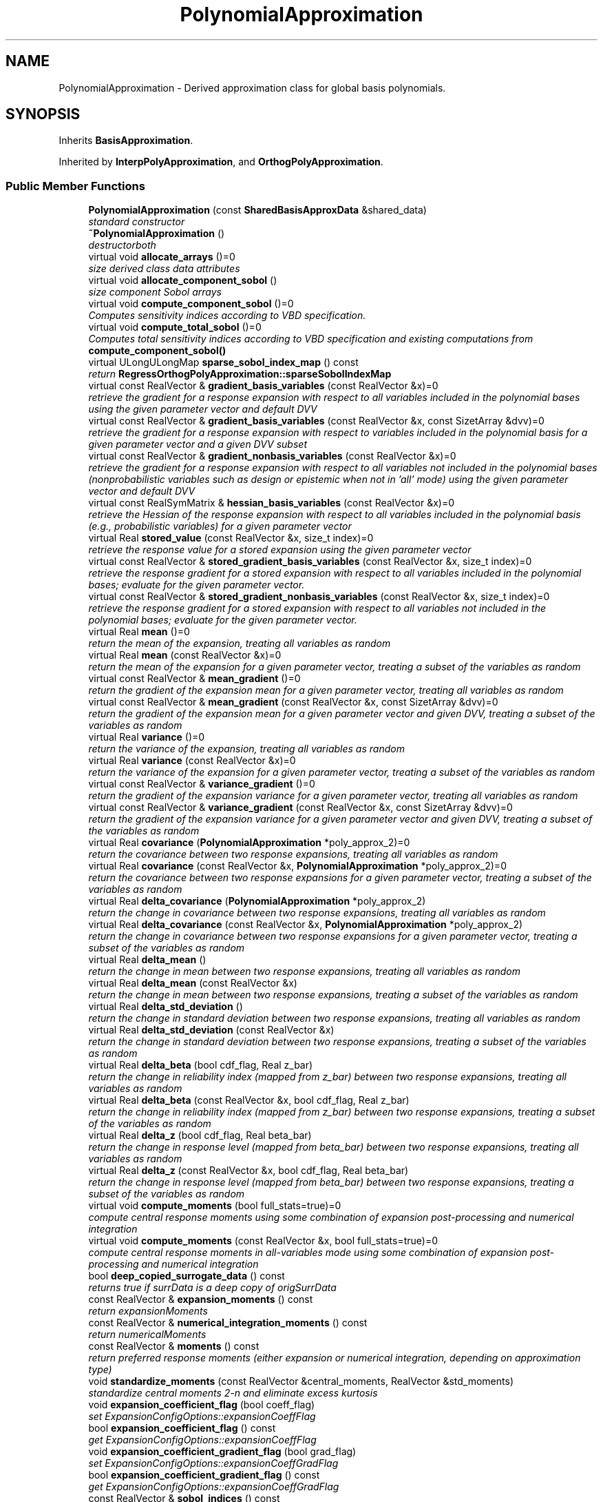 .TH "PolynomialApproximation" 3 "Wed Dec 27 2017" "Version Version 1.0" "PECOS" \" -*- nroff -*-
.ad l
.nh
.SH NAME
PolynomialApproximation \- Derived approximation class for global basis polynomials\&.  

.SH SYNOPSIS
.br
.PP
.PP
Inherits \fBBasisApproximation\fP\&.
.PP
Inherited by \fBInterpPolyApproximation\fP, and \fBOrthogPolyApproximation\fP\&.
.SS "Public Member Functions"

.in +1c
.ti -1c
.RI "\fBPolynomialApproximation\fP (const \fBSharedBasisApproxData\fP &shared_data)"
.br
.RI "\fIstandard constructor \fP"
.ti -1c
.RI "\fB~PolynomialApproximation\fP ()"
.br
.RI "\fIdestructorboth \fP"
.ti -1c
.RI "virtual void \fBallocate_arrays\fP ()=0"
.br
.RI "\fIsize derived class data attributes \fP"
.ti -1c
.RI "virtual void \fBallocate_component_sobol\fP ()"
.br
.RI "\fIsize component Sobol arrays \fP"
.ti -1c
.RI "virtual void \fBcompute_component_sobol\fP ()=0"
.br
.RI "\fIComputes sensitivity indices according to VBD specification\&. \fP"
.ti -1c
.RI "virtual void \fBcompute_total_sobol\fP ()=0"
.br
.RI "\fIComputes total sensitivity indices according to VBD specification and existing computations from \fBcompute_component_sobol()\fP \fP"
.ti -1c
.RI "virtual ULongULongMap \fBsparse_sobol_index_map\fP () const "
.br
.RI "\fIreturn \fBRegressOrthogPolyApproximation::sparseSobolIndexMap\fP \fP"
.ti -1c
.RI "virtual const RealVector & \fBgradient_basis_variables\fP (const RealVector &x)=0"
.br
.RI "\fIretrieve the gradient for a response expansion with respect to all variables included in the polynomial bases using the given parameter vector and default DVV \fP"
.ti -1c
.RI "virtual const RealVector & \fBgradient_basis_variables\fP (const RealVector &x, const SizetArray &dvv)=0"
.br
.RI "\fIretrieve the gradient for a response expansion with respect to variables included in the polynomial basis for a given parameter vector and a given DVV subset \fP"
.ti -1c
.RI "virtual const RealVector & \fBgradient_nonbasis_variables\fP (const RealVector &x)=0"
.br
.RI "\fIretrieve the gradient for a response expansion with respect to all variables not included in the polynomial bases (nonprobabilistic variables such as design or epistemic when not in 'all' mode) using the given parameter vector and default DVV \fP"
.ti -1c
.RI "virtual const RealSymMatrix & \fBhessian_basis_variables\fP (const RealVector &x)=0"
.br
.RI "\fIretrieve the Hessian of the response expansion with respect to all variables included in the polynomial basis (e\&.g\&., probabilistic variables) for a given parameter vector \fP"
.ti -1c
.RI "virtual Real \fBstored_value\fP (const RealVector &x, size_t index)=0"
.br
.RI "\fIretrieve the response value for a stored expansion using the given parameter vector \fP"
.ti -1c
.RI "virtual const RealVector & \fBstored_gradient_basis_variables\fP (const RealVector &x, size_t index)=0"
.br
.RI "\fIretrieve the response gradient for a stored expansion with respect to all variables included in the polynomial bases; evaluate for the given parameter vector\&. \fP"
.ti -1c
.RI "virtual const RealVector & \fBstored_gradient_nonbasis_variables\fP (const RealVector &x, size_t index)=0"
.br
.RI "\fIretrieve the response gradient for a stored expansion with respect to all variables not included in the polynomial bases; evaluate for the given parameter vector\&. \fP"
.ti -1c
.RI "virtual Real \fBmean\fP ()=0"
.br
.RI "\fIreturn the mean of the expansion, treating all variables as random \fP"
.ti -1c
.RI "virtual Real \fBmean\fP (const RealVector &x)=0"
.br
.RI "\fIreturn the mean of the expansion for a given parameter vector, treating a subset of the variables as random \fP"
.ti -1c
.RI "virtual const RealVector & \fBmean_gradient\fP ()=0"
.br
.RI "\fIreturn the gradient of the expansion mean for a given parameter vector, treating all variables as random \fP"
.ti -1c
.RI "virtual const RealVector & \fBmean_gradient\fP (const RealVector &x, const SizetArray &dvv)=0"
.br
.RI "\fIreturn the gradient of the expansion mean for a given parameter vector and given DVV, treating a subset of the variables as random \fP"
.ti -1c
.RI "virtual Real \fBvariance\fP ()=0"
.br
.RI "\fIreturn the variance of the expansion, treating all variables as random \fP"
.ti -1c
.RI "virtual Real \fBvariance\fP (const RealVector &x)=0"
.br
.RI "\fIreturn the variance of the expansion for a given parameter vector, treating a subset of the variables as random \fP"
.ti -1c
.RI "virtual const RealVector & \fBvariance_gradient\fP ()=0"
.br
.RI "\fIreturn the gradient of the expansion variance for a given parameter vector, treating all variables as random \fP"
.ti -1c
.RI "virtual const RealVector & \fBvariance_gradient\fP (const RealVector &x, const SizetArray &dvv)=0"
.br
.RI "\fIreturn the gradient of the expansion variance for a given parameter vector and given DVV, treating a subset of the variables as random \fP"
.ti -1c
.RI "virtual Real \fBcovariance\fP (\fBPolynomialApproximation\fP *poly_approx_2)=0"
.br
.RI "\fIreturn the covariance between two response expansions, treating all variables as random \fP"
.ti -1c
.RI "virtual Real \fBcovariance\fP (const RealVector &x, \fBPolynomialApproximation\fP *poly_approx_2)=0"
.br
.RI "\fIreturn the covariance between two response expansions for a given parameter vector, treating a subset of the variables as random \fP"
.ti -1c
.RI "virtual Real \fBdelta_covariance\fP (\fBPolynomialApproximation\fP *poly_approx_2)"
.br
.RI "\fIreturn the change in covariance between two response expansions, treating all variables as random \fP"
.ti -1c
.RI "virtual Real \fBdelta_covariance\fP (const RealVector &x, \fBPolynomialApproximation\fP *poly_approx_2)"
.br
.RI "\fIreturn the change in covariance between two response expansions for a given parameter vector, treating a subset of the variables as random \fP"
.ti -1c
.RI "virtual Real \fBdelta_mean\fP ()"
.br
.RI "\fIreturn the change in mean between two response expansions, treating all variables as random \fP"
.ti -1c
.RI "virtual Real \fBdelta_mean\fP (const RealVector &x)"
.br
.RI "\fIreturn the change in mean between two response expansions, treating a subset of the variables as random \fP"
.ti -1c
.RI "virtual Real \fBdelta_std_deviation\fP ()"
.br
.RI "\fIreturn the change in standard deviation between two response expansions, treating all variables as random \fP"
.ti -1c
.RI "virtual Real \fBdelta_std_deviation\fP (const RealVector &x)"
.br
.RI "\fIreturn the change in standard deviation between two response expansions, treating a subset of the variables as random \fP"
.ti -1c
.RI "virtual Real \fBdelta_beta\fP (bool cdf_flag, Real z_bar)"
.br
.RI "\fIreturn the change in reliability index (mapped from z_bar) between two response expansions, treating all variables as random \fP"
.ti -1c
.RI "virtual Real \fBdelta_beta\fP (const RealVector &x, bool cdf_flag, Real z_bar)"
.br
.RI "\fIreturn the change in reliability index (mapped from z_bar) between two response expansions, treating a subset of the variables as random \fP"
.ti -1c
.RI "virtual Real \fBdelta_z\fP (bool cdf_flag, Real beta_bar)"
.br
.RI "\fIreturn the change in response level (mapped from beta_bar) between two response expansions, treating all variables as random \fP"
.ti -1c
.RI "virtual Real \fBdelta_z\fP (const RealVector &x, bool cdf_flag, Real beta_bar)"
.br
.RI "\fIreturn the change in response level (mapped from beta_bar) between two response expansions, treating a subset of the variables as random \fP"
.ti -1c
.RI "virtual void \fBcompute_moments\fP (bool full_stats=true)=0"
.br
.RI "\fIcompute central response moments using some combination of expansion post-processing and numerical integration \fP"
.ti -1c
.RI "virtual void \fBcompute_moments\fP (const RealVector &x, bool full_stats=true)=0"
.br
.RI "\fIcompute central response moments in all-variables mode using some combination of expansion post-processing and numerical integration \fP"
.ti -1c
.RI "bool \fBdeep_copied_surrogate_data\fP () const "
.br
.RI "\fIreturns true if surrData is a deep copy of origSurrData \fP"
.ti -1c
.RI "const RealVector & \fBexpansion_moments\fP () const "
.br
.RI "\fIreturn expansionMoments \fP"
.ti -1c
.RI "const RealVector & \fBnumerical_integration_moments\fP () const "
.br
.RI "\fIreturn numericalMoments \fP"
.ti -1c
.RI "const RealVector & \fBmoments\fP () const "
.br
.RI "\fIreturn preferred response moments (either expansion or numerical integration, depending on approximation type) \fP"
.ti -1c
.RI "void \fBstandardize_moments\fP (const RealVector &central_moments, RealVector &std_moments)"
.br
.RI "\fIstandardize central moments 2-n and eliminate excess kurtosis \fP"
.ti -1c
.RI "void \fBexpansion_coefficient_flag\fP (bool coeff_flag)"
.br
.RI "\fIset ExpansionConfigOptions::expansionCoeffFlag \fP"
.ti -1c
.RI "bool \fBexpansion_coefficient_flag\fP () const "
.br
.RI "\fIget ExpansionConfigOptions::expansionCoeffFlag \fP"
.ti -1c
.RI "void \fBexpansion_coefficient_gradient_flag\fP (bool grad_flag)"
.br
.RI "\fIset ExpansionConfigOptions::expansionCoeffGradFlag \fP"
.ti -1c
.RI "bool \fBexpansion_coefficient_gradient_flag\fP () const "
.br
.RI "\fIget ExpansionConfigOptions::expansionCoeffGradFlag \fP"
.ti -1c
.RI "const RealVector & \fBsobol_indices\fP () const "
.br
.RI "\fIreturn sobolIndices \fP"
.ti -1c
.RI "const RealVector & \fBtotal_sobol_indices\fP () const "
.br
.RI "\fIreturn totalSobolIndices \fP"
.in -1c
.SS "Protected Member Functions"

.in +1c
.ti -1c
.RI "void \fBsurrogate_data\fP (const SurrogateData &data)"
.br
.RI "\fIset \fBPolynomialApproximation::origSurrData\fP \fP"
.ti -1c
.RI "const SurrogateData & \fBsurrogate_data\fP () const "
.br
.RI "\fIget \fBPolynomialApproximation::surrData\fP (const) \fP"
.ti -1c
.RI "SurrogateData & \fBsurrogate_data\fP ()"
.br
.RI "\fIget \fBPolynomialApproximation::surrData\fP (non-const) \fP"
.ti -1c
.RI "void \fBcompute_coefficients\fP (size_t index=_NPOS)"
.br
.RI "\fIcalculate the approximation coefficients using a set of surrogate data \fP"
.ti -1c
.RI "const RealVector & \fBgradient\fP (const RealVector &x)"
.br
.RI "\fIgeneric base class function mapped to gradient_basis_variables(x) \fP"
.ti -1c
.RI "const RealSymMatrix & \fBhessian\fP (const RealVector &x)"
.br
.RI "\fIgeneric base class function mapped to hessian_basis_variables(x) \fP"
.ti -1c
.RI "void \fBsynchronize_surrogate_data\fP (size_t index)"
.br
.RI "\fIupdate surrData from origSurrData based on deep or shallow copy \fP"
.ti -1c
.RI "void \fBresponse_data_to_surplus_data\fP (size_t index)"
.br
.RI "\fImodify origSurrData to create hierarchical surplus response data within surrData \fP"
.ti -1c
.RI "void \fBintegrate_moments\fP (const RealVector &coeffs, const RealVector &t1_wts, RealVector &\fBmoments\fP)"
.br
.RI "\fIcompute central moments of response using type1 numerical integration \fP"
.ti -1c
.RI "void \fBintegrate_moments\fP (const RealVector &t1_coeffs, const RealMatrix &t2_coeffs, const RealVector &t1_wts, const RealMatrix &t2_wts, RealVector &\fBmoments\fP)"
.br
.RI "\fIcompute central moments of response using type1/2 numerical integration \fP"
.ti -1c
.RI "void \fBallocate_total_sobol\fP ()"
.br
.RI "\fIsize total Sobol arrays \fP"
.in -1c
.SS "Protected Attributes"

.in +1c
.ti -1c
.RI "SurrogateData \fBorigSurrData\fP"
.br
.RI "\fISurrogateData instance containing the variables (shared) and response (unique) data arrays for constructing a surrogate of a single response function; this is the original unmodified data set, prior to any potential manipulations by the approximation classes\&. \fP"
.ti -1c
.RI "SurrogateData \fBsurrData\fP"
.br
.RI "\fISurrogateData instance used in current approximation builds, potentially reflecting data modifications relative to origSurrData\&. \fP"
.ti -1c
.RI "bool \fBexpansionCoeffFlag\fP"
.br
.RI "\fIflag for calculation of expansion coefficients from response values \fP"
.ti -1c
.RI "bool \fBexpansionCoeffGradFlag\fP"
.br
.RI "\fIflag for calculation of gradients of expansion coefficients from response gradients \fP"
.ti -1c
.RI "RealVector \fBexpansionMoments\fP"
.br
.RI "\fImean and central moments 2/3/4 computed from the stochastic expansion form\&. For \fBOrthogPolyApproximation\fP, these are primary, and for \fBInterpPolyApproximation\fP, they are secondary\&. Conversions to standardized moments (std deviation, skewness, kurtosis) are performed elsewhere\&. \fP"
.ti -1c
.RI "RealVector \fBnumericalMoments\fP"
.br
.RI "\fImean and central moments 2/3/4 computed via numerical integration of the response\&. For \fBOrthogPolyApproximation\fP, these are secondary, and for \fBInterpPolyApproximation\fP, they are primary\&. Conversions to standardized moments (std deviation, skewness, kurtosis) are performed elsewhere\&. \fP"
.ti -1c
.RI "RealVector \fBapproxGradient\fP"
.br
.RI "\fIgradient of the polynomial approximation returned by \fBgradient()\fP \fP"
.ti -1c
.RI "RealSymMatrix \fBapproxHessian\fP"
.br
.RI "\fIHessian of the polynomial approximation returned by \fBhessian()\fP \fP"
.ti -1c
.RI "RealVector \fBmeanGradient\fP"
.br
.RI "\fIgradient of the primary mean (expansion mean for OrthogPoly, numerical integration mean for InterpPoly) \fP"
.ti -1c
.RI "RealVector \fBvarianceGradient\fP"
.br
.RI "\fIgradient of the primary variance (expansion variance for OrthogPoly, numerical integration variance for InterpPoly) \fP"
.ti -1c
.RI "short \fBcomputedMean\fP"
.br
.RI "\fItrack computation of mean and mean gradient to avoid unnecessary recomputation \fP"
.ti -1c
.RI "short \fBcomputedVariance\fP"
.br
.RI "\fItrack computation of variance and variance gradient to avoid unnecessary recomputation \fP"
.ti -1c
.RI "RealVector \fBxPrevMean\fP"
.br
.RI "\fItrack previous evaluation point for all_variables mean to avoid unnecessary recomputation \fP"
.ti -1c
.RI "RealVector \fBxPrevMeanGrad\fP"
.br
.RI "\fItrack previous evaluation point for all_variables mean gradient to avoid unnecessary recomputation \fP"
.ti -1c
.RI "RealVector \fBxPrevVar\fP"
.br
.RI "\fItrack previous evaluation point for all_variables variance to avoid unnecessary recomputation \fP"
.ti -1c
.RI "RealVector \fBxPrevVarGrad\fP"
.br
.RI "\fItrack previous evaluation point for all_variables variance gradient to avoid unnecessary recomputation \fP"
.ti -1c
.RI "RealVector \fBsobolIndices\fP"
.br
.RI "\fIglobal sensitivities as given by Sobol' \fP"
.ti -1c
.RI "RealVector \fBtotalSobolIndices\fP"
.br
.RI "\fItotal global sensitivities as given by Sobol' \fP"
.in -1c
.SH "Detailed Description"
.PP 
Derived approximation class for global basis polynomials\&. 

The \fBPolynomialApproximation\fP class provides a global approximation based on basis polynomials\&. This includes orthogonal polynomials used for polynomial chaos expansions and interpolation polynomials used for stochastic collocation\&. 
.SH "Member Function Documentation"
.PP 
.SS "const RealVector & moments () const\fC [inline]\fP"

.PP
return preferred response moments (either expansion or numerical integration, depending on approximation type) All current cases prefer expansionMoments (with the distinction drawn between interpolation and integration rules, we prefer Gauss integration rules on interpolant expansions)\&. 
.PP
References PolynomialApproximation::expansionMoments, ExpansionConfigOptions::expBasisType, SharedPolyApproxData::expConfigOptions, PolynomialApproximation::numericalMoments, and BasisApproximation::sharedDataRep\&.

.SH "Author"
.PP 
Generated automatically by Doxygen for PECOS from the source code\&.
